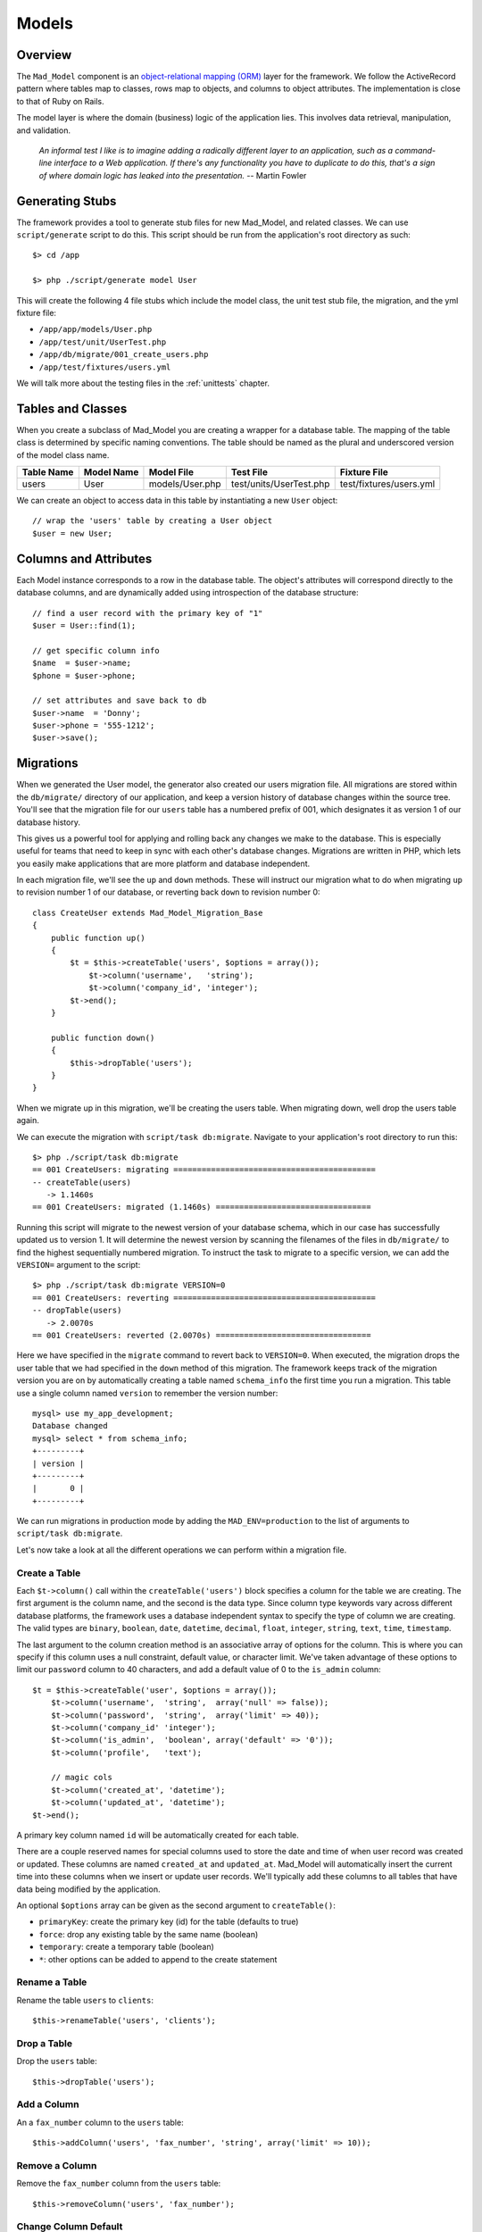 Models
******

Overview
========

The ``Mad_Model`` component is an
`object-relational mapping (ORM) <http://en.wikipedia.org/wiki/Object-relational_mapping>`_
layer for the framework. We follow the ActiveRecord pattern where tables map to classes,
rows map to objects, and columns to object attributes.  The implementation is close to
that of Ruby on Rails.

The model layer is where the domain (business) logic of the application lies. This
involves data retrieval, manipulation, and validation.

    `An informal test I like is to imagine adding a radically different layer to an
    application, such as a command-line interface to a Web application. If there's any
    functionality you have to duplicate to do this, that's a sign of where domain logic
    has leaked into the presentation.` -- Martin Fowler

Generating Stubs
================

The framework provides a tool to generate stub files for new Mad_Model, and related classes.
We can use ``script/generate`` script to do this. This script should be run
from the application's root directory as such::

    $> cd /app

    $> php ./script/generate model User

This will create the following 4 file stubs which include the model class, the
unit test stub file, the migration, and the yml fixture file:

- ``/app/app/models/User.php``
- ``/app/test/unit/UserTest.php``
- ``/app/db/migrate/001_create_users.php``
- ``/app/test/fixtures/users.yml``

We will talk more about the testing files in the :ref:`unittests` chapter.


Tables and Classes
==================

When you create a subclass of Mad_Model you are creating a wrapper for a database
table. The mapping of the table class is determined by specific naming conventions.
The table should be named as the plural and underscored version of the
model class name.

+------------+------------+-----------------+-------------------------+-------------------------+
| Table Name | Model Name | Model File      | Test File               | Fixture File            |
+============+============+=================+=========================+=========================+
| users      | User       | models/User.php | test/units/UserTest.php | test/fixtures/users.yml |
+------------+------------+-----------------+-------------------------+-------------------------+

We can create an object to access data in this table by
instantiating a new ``User`` object::

    // wrap the 'users' table by creating a User object
    $user = new User;

Columns and Attributes
======================

Each Model instance corresponds to a row in the database table. The
object's attributes will correspond directly to the database columns, and are
dynamically added using introspection of the database structure::

    // find a user record with the primary key of "1"
    $user = User::find(1);

    // get specific column info
    $name  = $user->name;
    $phone = $user->phone;

    // set attributes and save back to db
    $user->name  = 'Donny';
    $user->phone = '555-1212';
    $user->save();

Migrations
==========

When we generated the User model, the generator also created our
users migration file. All migrations are stored within the
``db/migrate/`` directory of our application, and keep a version
history of database changes within the source tree. You'll see that
the migration file for our ``users`` table has a numbered prefix of
001, which designates it as version 1 of our database history.

This gives us a powerful tool for applying and rolling back any changes we
make to the database. This is especially useful for teams that need to
keep in sync with each other's database changes. Migrations are written in
PHP, which lets you easily make applications that are more platform and
database independent.

In each migration file, we'll see the ``up`` and ``down`` methods.
These will instruct our migration what to do when migrating ``up`` to
revision number 1 of our database, or reverting back ``down`` to
revision number 0::

    class CreateUser extends Mad_Model_Migration_Base
    {
        public function up()
        {
            $t = $this->createTable('users', $options = array());
                $t->column('username',   'string');
                $t->column('company_id', 'integer');
            $t->end();
        }

        public function down()
        {
            $this->dropTable('users');
        }
    }

When we migrate up in this migration, we'll be creating the users table.
When migrating down, well drop the users table again.

We can execute the migration with ``script/task db:migrate``.
Navigate to your application's root directory to run this::

    $> php ./script/task db:migrate
    == 001 CreateUsers: migrating ===========================================
    -- createTable(users)
       -> 1.1460s
    == 001 CreateUsers: migrated (1.1460s) =================================

Running this script will migrate to the newest version of your database
schema, which in our case has successfully updated us to version 1.
It will determine the newest version by scanning the filenames of the
files in ``db/migrate/`` to find the highest sequentially
numbered migration. To instruct the task to migrate to a specific
version, we can add the ``VERSION=`` argument to the
script::

    $> php ./script/task db:migrate VERSION=0
    == 001 CreateUsers: reverting ===========================================
    -- dropTable(users)
       -> 2.0070s
    == 001 CreateUsers: reverted (2.0070s) =================================

Here we have specified in the ``migrate`` command to
revert back to ``VERSION=0``. When executed, the
migration drops the user table that we had specified in the
``down`` method of this migration. The framework keeps track
of the migration version you are on by automatically creating a table
named ``schema_info`` the first time you run a
migration. This table use a single column named
``version`` to remember the version number::

    mysql> use my_app_development;
    Database changed
    mysql> select * from schema_info;
    +---------+
    | version |
    +---------+
    |       0 |
    +---------+

We can run migrations in production mode by adding the
``MAD_ENV=production`` to the list of arguments to
``script/task db:migrate``.

Let's now take a look at all the different operations we can
perform within a migration file.

Create a Table
--------------

Each ``$t->column()`` call within the ``createTable('users')``
block specifies a column for the table we are creating. The first argument
is the column name, and the second is the data type. Since column type
keywords vary across different database platforms, the framework uses a database
independent syntax to specify the type of column we are creating. The
valid types are ``binary``, ``boolean``, ``date``, ``datetime``,
``decimal``, ``float``, ``integer``, ``string``, ``text``, ``time``,
``timestamp``.

The last argument to the column creation method is an associative array of
options for the column. This is where you can specify if this column uses a
null constraint, default value, or character limit. We've taken advantage of
these options to limit our ``password`` column to 40 characters, and
add a default value of 0 to the ``is_admin`` column::

    $t = $this->createTable('user', $options = array());
        $t->column('username',  'string',  array('null' => false));
        $t->column('password',  'string',  array('limit' => 40));
        $t->column('company_id' 'integer');
        $t->column('is_admin',  'boolean', array('default' => '0'));
        $t->column('profile',   'text');

        // magic cols
        $t->column('created_at', 'datetime');
        $t->column('updated_at', 'datetime');
    $t->end();

A primary key column named ``id`` will be automatically created for each table.

There are a couple reserved names for special columns used to store the date and time
of when user record was created or updated. These columns are named
``created_at`` and ``updated_at``. Mad_Model will automatically insert
the current time into these columns when we insert or update user records.
We'll typically add these columns to all tables that have data being modified
by the application.

An optional ``$options`` array can be given as the second argument to ``createTable()``:

- ``primaryKey``: create the primary key (id) for the table (defaults to true)
- ``force``: drop any existing table by the same name (boolean)
- ``temporary``: create a temporary table (boolean)
- ``*``: other options can be added to append to the create statement

Rename a Table
--------------

Rename the table ``users`` to ``clients``::

    $this->renameTable('users', 'clients');

Drop a Table
------------

Drop the ``users`` table::

    $this->dropTable('users');

Add a Column
------------

An a ``fax_number`` column to the ``users`` table::

    $this->addColumn('users', 'fax_number', 'string', array('limit' => 10));

Remove a Column
---------------

Remove the ``fax_number`` column from the ``users`` table::

    $this->removeColumn('users', 'fax_number');

Change Column Default
---------------------

Change the default value of the ``is_admin`` column of the ``users`` table::

    $this->changeColumnDefault('users', 'is_admin', '1');

Change a Column
---------------

Change the type and limit of the ``phone`` column of the ``users`` table::

    $this->changeColumn('users', 'phone', 'integer', array('limit' => '10'));

Change a column's precision/scale::

    $this->changeColumn('users', 'cash_on_hand', 'decimal',
                         array('precision' => '5', 'scale' => '2'));

Rename a Column
---------------

Rename the ``phone`` column to ``phone_number``::

    $this->renameColumn('users', 'phone', 'phone_number');

Add an Index
------------

Add an index on a single column::

    $this->addIndex('users', 'company_id');

Add an index on multiple columns::

    $this->addIndex('users', array('name', 'company_id'));

Add a unique index::

    $this->addIndex('users', 'email', array('unique' => true));

Specify the name of an index instead of using the framework's default::

    $this->addIndex('users', 'is_admin', array('name' => 'admin'));

Remove an Index
---------------

Remove an index on a single column::

    $this->removeIndex('users', array('column' => 'company_id'));

Remove an index on multiple columns::

    $this->removeIndex('users', array('column' => array('name', 'company_id')));

Remove an index by its name::

    $this->removeIndex('users', array('name' => 'admin'));

Executing SQL
-------------

Even though we have methods to cover most operations you'll need to
perform on a table, you can always drop down to SQL to do what you need::

    $this->execute("INSERT INTO users (id, name) VALUES (1, 'Fred')");

CRUD
====

Mad_Model makes it very to perform the four basic operations on database
tables: Create, Read, Update, and Delete. The operations in this section work
work with a ``Folder`` class to describe how to manipulate data in a table
named ``folders``.

Creating New Rows
-----------------

Since tables are represented as classes, and each object represents a row in the
database, it would make sense that we would create a new object to insert a new
record. We have to make sure that we use ``save()`` to insert the record or it only
exists in memory::

    // insert folder by setting properties
    $folder = new Folder;
    $folder->name        = 'My New Folder';
    $folder->description = 'Folder Description';
    $folder->save();

Mad_Model objects also take an array as an optional constructor argument. This can
be used as a shortcut for loading attributes for a new object::

    // set the properties using an attribute array
    $folder = new Folder(array('name'        => 'My New Folder',
                               'description' => 'Folder Description'));
    $folder->save();

You'll notice we didn't pass in the primary key to this object before saving. This
is because the primary key for this particular object is auto-incremented. We can
get the id by referencing it after the object has been saved::

    // save and get the newly inserted id
    $folder->save();
    $newFolderId = $folder->id;

Another way to insert records is using the convenience method ``create()``, which allows
us to insert data without instantiating the object first::

    // create single records
    $folder = Folder::create(array('name'        => 'My New Folder',
                                   'description' => 'Folder Description'));

We can also create multiple objects by passing in an array::

    $folders = Folder::create(array(
                               array('name'        => 'Folder 1',
                                     'description' => 'Folder Description 1'),
                               array('name'        => 'Folder 2',
                                     'description' => 'Folder Description 2')));

Find Existing Rows
------------------

The simplest way of specifying a row in the table is by using its primary key.
Every model supports the ``find()`` method which is very versatile. Rows can be
retrieved using a single primary key, or an array of primary keys::

    // retrieve a single folder by primary key
    $folder = Folder::find(123);

    // retrieve a collection of folders by primary key
    $folders = Folder::find(array(123, 456, 789));

If any of the IDs given do not exist, the find() will throw a
Mad_Model_Exception_RecordNotFound. This is because Model assumes that when
searching by primary keys, that the specific IDs given should be present
in the database (otherwise, where would those IDs come from?).

More often than not you will need more power. The above example just scratches
the surface of ``find()``. Find has a completely different method of working when
you pass it either ``all`` or ``first`` as the first argument::. The ``first`` string
when passed in will restrict the result set to a single record, and the ``all``
string will return an array of Folder objects that match the given conditions::

    // retrieve the first Folder
    $folder = Folder::find('first');

    // retrieve all Folders
    $folders = Folder::find('all');

Finder Options
--------------

The real power of ``find()`` comes in its second argument, which is an array of options that
can be passed in to build the SQL statement. Let's start with the ``conditions`` option to
see how Mad_Model works with SQL::

    // find folders within the parent_id=181 with more than 10 documents
    $folders = Folder::find('all', array('conditions' => 'parent_id = :parent_id AND
                                                          document_count > :count'),
                                   array(':parent_id' => '181',
                                         ':count'     => '10'));

    // loop through the collection
    foreach ($folders as $folder) {
        print $folder->name;
    }


    // get a specific element in the collection<
    $specificFolder = $folders[3];

.. note::

    The third argument to ``find()`` is an array of bind variables. It is
    extremely important to **always bind your variables** to avoid SQL injection attacks.

The result will be a Mad_Model_Collection object which will be conveniently
accessible with array-like syntax. This means you can do a ``foreach()`` over
it or access specific elements. If we were to run the same find using
``first`` instead of ``all``, the result would be a single Folder object.

One thing you'll notice about the example above is that we're not trying to avoid
SQL. The ``conditions`` argument as well as many of the other options of ``find()``
are indeed just SQL. The aim is not to completely replace SQL with an object model but
rather to embrace SQL while reducing the duplication involved in writing it.

The options available as the second argument to ``find()`` are as follows:

- ``select``: retrieve specific columns
- ``from``: specify FROM tables
- ``conditions``: set SQL WHERE conditions
- ``order``: set result ordering
- ``group``: set result grouping
- ``offset``: offset of the result set
- ``limit``: limit of the result set
- ``include``: eager load associated models

TODO finish section

Associations
============

The real fun in Mad_Model comes with the associations.  Mad_Model allows you
to tie model objects together through database foreign-key relationships.

Once we have the correct relationships declared in the ``_initialize``
method of the model, we can refer directly to related objects of that model. If
we were to say that "Folder has many Documents", we could then reference the
documents within a folder model through the relationship::

    // print the name of each document within the folder.
    $folder = Folder::find(123);
    foreach ($folder->documents as $document) {
        print $document->name;
    }

There are four different relationships that can be defined between models:

- ``belongsTo``: specify a one-to-one association
- ``hasOne``: specify a one-to-one association
- ``hasMany``: specify a one-to-many association
- ``hasAndBelongsToMany``: specify a many-to-many association

In all the relationship methods, the first argument is the name of the association to
be added. By default, you will want to make this the Name of the associated class. For
example, a Document "belongsTo" a Folder::

    class Document extends Mad_Model_Base
    {
        public function _initialize()
        {
            $this->belongsTo('Folder')
        }
    }

The plurality of the class name changes with one-to-many and many-to-many relationships
so that it reads in a more natural way. Notice how a Document belongsTo Folder, while a
Folder hasMany Documents::

    class Folder extends Mad_Model_Base
    {
        public function _initialize()
        {
            $this->hasMany('Documents')
        }
    }

While this makes our associations nice and easy to read, the name of the association
is not tied down to the name of the model. This comes in handy if you need multiple
relationships to the same model.

The second argument in all relationship definitions is an array of options to configure
the relationship. If you create a custom name for an association (not based directly on
the name of the associated model), you will have to specify which model class it refers
to using the ``className`` option::

    class Folder extends Mad_Model_Base
    {
        public function _initialize()
        {
            $this->hasMany('Docs', array('className'  => 'Documents'));
        }
    }

We can now refer to this association as ``docs` instead of ``documents``::

    $folder = Folder::find(123);
    foreach ($folder->docs as $doc) {
        print $doc->name;
    }

Each association has specific options, as well as specific properties/methods that
are dynamically added when the association is declared.

Belongs-To
----------

The ``belongsTo()`` method allows us to specify a ``one-to-one`` relationship
with another model. This declaration must be made in the model that contains the
foreign key.

.. image:: /images/belongs_to.gif

Options:

- ``className``: specify the model class of the associated object
- ``foreignKey``: specify the foreign key column name used in the relationship
- ``include``: eager loaded associations to include when this association is called

In this example, Folder belongsTo Document::

    class Document extends Mad_Model_Base
    {
        public function _initialize()
        {
            $this->belongsTo('Folder')
        }
    }

We can now use the relationship referring to the associated object as ``folder``::

    $doc = Document::find(123);
    print $doc->folder->name;

Properties/methods added with ``belongsTo``:

- ``{assocName}``: access associated object
- ``{assocName} =``: assign associated object
- ``build{AssocName}``: assign associated object by building a new one (associated object doesn't save)
- ``create{AssocName}``: assign associated object by creating a new one (saves associated object)

Access the associated object::

    $folder = $document->folder;

Assign the associated object and save it::

    $document->folder = Folder::find(123);
    $document->save();

Build a new object to use in the association and save it::

    $folder = $document->buildFolder(array('name' => 'New Folder'));
    $document->save();

    // build new object to use as association & save new association.
    // This option will automatically save the associated object, but !not!
    // the actual association with the current object until you use save().
    $folder = $document->createFolder(array('name' => 'New Folder'));
    $document->save();

Has-One
-------

The ``hasOne()`` method also allows us to specify a ``one-to-one``
relationship with another model. This declaration is made in the model that
contains the primary key.

.. image:: /images/has_one.gif

Options:

- ``className``: specify the model class of the associated object
- ``foreignKey``: specify the foreign key column name used in the relationship
- ``include``: eager loaded associations to include when this association is called

In this example, User hasOne AvatarImage::

    class User extends Mad_Model_Base
    {
        public function _initialize()
        {
            $this->hasOne('AvatarImage')
        }
    }

We can now use the relationship referring to the associated object as ``avatarImage``::

    $user = User::find(123);
    print $user->avatarImage->name;

Properties/methods added with ``hasOne``:

- ``{assocName}``: access associated object
- ``{assocName} =``: assign associated object
- ``build{AssocName}``: assign associated object by building a new one (associated object doesn't save)
- ``create{AssocName}``: assign associated object by creating a new one (saves associated object)

Access associated object::

    $avatarImage = $user->avatarImage;

Assign associated object and save new association::

    $user->avatarImage = new AvatarImage(array('name' => 'profile.gif'));
    $user->save();

Build new object to use as association & save new object/association::

    $user->buildAvatarImage(array('name' => 'profile.gif'));
    $user->save();

    // build new object to use as association & save new association.
    // This option will automatically save the associated object, but !not!
    // the actual association with the current object until you use save().
    $user->createAvatarImage(array('name' => 'privileged.gif'));
    $user->save();

Has-Many
--------

The ``hasMany()`` method allows us to specify a ``one-to-many``
relationship with another model. This declaration is made in the model that
contains the primary key.

.. image:: /images/has_many.gif

Options:

- ``className``: specify the model class of the associated object
- ``foreignKey``: specify the foreign key column name used in the relationship
- ``conditions``: conditions that the association must meet (WHERE conditions). These must be prefixed with table name.
- ``order``: ordering of the results to bring back (ORDER BY statement). These must be prefixed with table name.

In this example, Folder hasMany Documents::

    class Folder extends Mad_Model_Base
    {
        public function _initialize()
        {
            $this->hasMany('Documents')
        }
    }

We can now use the relationship referring to the associated objects as documents::

    // use the relationship
    $folder = Folder::find(123);
    foreach ($folder->documents as $document) {
        print $document->name;
    }

Properties/methods added with ``hasMany``:

- ``{assocName}s``: access collection of associated objects
- ``{assocName}s =``: assign collection of associated objects
- ``{assocName}Ids``: access array of associated object's primary keys
- ``{assocName}Ids =``: assign array of associated primary keys
- ``{assocName}Count``: count associated objects
- ``add{AssocName}``: add an object to the associated objects
- ``replace{AssocName}s``: replace associated objects with new assignment of objects
- ``delete{AssocName}s``: delete specific associated objects
- ``clear{AssocName}s``: clear all associated objects
- ``find{AssocName}s``: find subset of associated objects
- ``build{AssocName}``: add associated object by building a new one (associated object doesn't save)
- ``create{AssocName}``: add associated object by creating a new one (saves associated object)

Access collection of associated objects::

    $documents = $folder->documents;

Assign array of associated objects and save associations::

    $folder->documents = array(Document::find(123), Document::find(234));
    $folder->save();

Access array of associated object's primary keys::

    $documentIds = $folder->documentIds;

Set associated objects by primary keys::

    $folder->documentIds = array(123, 234);
    $folder->save();

Get the count of associated objects::

    $docCount = $folder->documentCount;

Add an associated object to the collection and save it::

    $folder->addDocument(Document::find(123));
    $folder->save();

Replace the associated collection with the given list. Will only perform update/inserts when necessary::

    $folder->replaceDocuments(array(Document::find(123), Document::find(234)));
    $folder->replaceDocuments(array(123, 234));
    $folder->save();

Delete specific associated objects from the collection::

    $folder->deleteDocuments(array(Document::find(123), Document::find(234)));
    $folder->deleteDocuments(array(123, 234));
    $folder->save();

Clear all associated objects::

    $folder->clearDocuments();
    $folder->save();

Search for a subset of documents within the associated collection::

    $docs = $folder->findDocuments('all', array('conditions' => 'document_type_id = :type'),
                                          array(':type' => 1));

Build new object to add to association collection & save new object/association::

    $document = $folder->buildDocument(array('name' => 'New Document'));
    $document->save();

    // build new object to add to association collection & save new association.
    // This option will automatically save the associated object, but !not!
    // the actual association with the current object until you use save().
    $document = $folder->createDocument(array('name' => 'New Document'));
    $document->save();

Has-Many-Through
----------------

The ``hasMany(Objects, array('through' => 'JoinTable'))`` method
uses the ``hasMany()`` method with an additional ``through`` option to create
a ``many-to-many`` relationship with an join model. This is the preferred
approach to creating many-to-many relationship, and should be used instead of
the :ref:`habtm` association whenever possible. This declaration
is made in both models in the relationship.

.. image:: /images/has_many_through.gif

Options are the same as ``hasMany`` but add:

 - ``through``: The join model used in the association

The join table in this type of association is a model in itself, and should
have a primary key. We make association declarations in all three models involved.
The join model should have ``belongsTo`` declarations that refer back
to the base models::

    class Tag extends Mad_Model_Base
    {
        public function _initialize()
        {
            $this->hasMany('Documents', array('through' => 'Taggings'));
        }
    }

    class Document extends Mad_Model_Base
    {
        public function _initialize()
        {
            $this->hasMany('Tags', array('through' => 'Taggings'));
        }
    }

    class Tagging extends Mad_Model_Base
    {
        public function _initialize()
        {
            $this->belongsTo('Tag');
            $this->belongsTo('Document');
        }
    }

This sets up the association in both directions.
We can now use the relationship referring to Tag's associated objects as
``documents``, and Document's associated objects as or ``tags``::

    $tag = Tag::find(123);
    foreach ($tag->documents as $doc) {
      print $doc->name;
    }

    $doc = Document::find(123);
    foreach ($doc->tags as $tag) {
      print $tag->name;
    }

The properties added with this association are the same as those added
with a normal ``hasMany`` association.

.. _habtm:

Has-And-Belongs-To-Many
-----------------------

The ``hasAndBelongsToMany()`` method allows us to specify a ``many-to-many``
relationship with another model using a join table. This declaration is made
in both models in the relationship.

.. image:: /images/habtm.gif

Options:

- ``className``: specify the model class of the associated object
- ``foreignKey``: specify the foreign key column name used in the relationship
- ``joinTable``: specify a join table to create the association
- ``associationForeignKey``: specify a foreign key column for the join table used in the relationship
- ``conditions``: conditions that the association must meet (WHERE conditions). These must be prefixed with table name.
- ``order``: ordering of the results to bring back (ORDER BY statement). These must be prefixed with table name.

Example::

    class Tag extends Mad_Model_Base
    {
        public function _initialize()
        {
            $this->hasAndBelongsToMany('Documents')
        }
    }

    class Document extends Mad_Model_Base
    {
        public function _initialize()
        {
            $this->hasAndBelongsToMany('Tags')
        }
    }

This sets up the association in both directions.
We can now use the relationship referring to Tag's associated objects as
``documents``, and Document's associated objects as or ``tags``::

    $tag = Tag::find(123);
    foreach ($tag->documents as $doc) {
        print $doc->name;
    }

    $doc = Document::find(123);
    foreach ($doc->tags as $tag) {
        print $tag->name;
    }

Properties/methods added with ``hasAndBelongsToMany``::

- ``{assocName}s``: access array of associated objects
- ``{assocName}s =``: assign array of associated objects
- ``{assocName}Ids``: access array of associated object's primary keys
- ``{assocName}Ids =``: assign array of associated primary keys
- ``{assocName}Count``: count associated objects
- ``add{assocName}``: add an object to the associated objects
- ``replace{AssocName}s``: replace associated objects with new assignment of objects
- ``delete{AssocName}s``: delete specific associated objects
- ``clear{AssocName}s``: clear all associated objects
- ``find{AssocName}s``: find subset of associated objects

Access collection of associated objects::

    $documents = $tag->documents;

Assign array of associated objects and save associations::

    $tag->documents = array(Document::find(123), Document::find(234));
    $tag->save();

Access array of associated object's primary keys::

    $documentIds = $tag->documentIds;

Set associated objects by primary keys::

    $tag->documentIds = array(123, 234);
    $tag->save();

Get the count of associated objects::

    $docCount = $tag->documentCount;

Add an associated object to the collection and save association::

    $tag->addDocument(Document::find(123));
    $tag->save();

Replace the associated collection with the given list::

    // only performs update/inserts when necessary
    $tag->replaceDocuments(array(Document::find(123), Document::find(234)));
    $tag->replaceDocuments(array(123, 234));
    $tag->save();

Delete specific associated objects from the collection::

    $tag->deleteDocuments(array(Document::find(123), Document::find(234)));
    $tag->deleteDocuments(array(123, 234));
    $tag->save();

Clear all associated objects::

    $tag->clearDocuments();
    $tag->save();

Search for a subset of documents within the associated collection::

    $docs = $tag->findDocuments('all', array('conditions' => 'document_type_id = :type'),
                                       array(':type' => 1));


Validations
===========

When you are using the Model to insert or modify data in the database, most of
the time you will need to validate data. The framework has a standard
way to do this so that you can easily check the data given by a user and return
a user-friendly message of any changes that need to be made to save the data.

Validation are added to a model using validation in the ``_initialize()`` method.
There are six types of validations supported:

- ``validatesFormatOf``: validate format of attribute values
- ``validatesInclusionOf``: validate that the value falls within a list of acceptable values
- ``validatesLengthOf``: validate length of attribute values
- ``validatesNumericalityOf``: validate that attribute values are numeric
- ``validatesPresenceOf``: validate existence of value for attribute values
- ``validatesUniquenessOf``: validate uniqueness of attribute value

Validation Types
----------------

Format
^^^^^^

``validatesFormatOf`` validates that the value is alpha, digit,
alnum, or that the value matches a given regexp pattern::

    protected function _initialize()
    {
        $this->validatesFormatOf('date_value', array('with' => '/\d{4}-\d{2}-\d{2}/'),
                                   'message' => 'has to be formatted (YYYY-MM-DD)');

        $this->validatesFormatOf('number_value', array('on'   => 'update',
                                                       'with' => '[digit]'));
    }

Options:

- ``on``: validate on either save/insert/update (defaults to ``save``)
- ``with``: The ctype/regex to validate against - ``[alpha]``, ``[digit]``, ``[alnum]``, or ``/regex/``
- ``message``: Custom error message (default is: ``is invalid``)

Inclusion
^^^^^^^^^

``validatesInclusionOf`` validates that the value falls within an array of
acceptable values::

    protected function _initialize()
    {
        $this->validatesInclusionOf('answer', array('in' => array('yes', 'no')));
    }

Options:

- ``in``: validate that the submitted value falls within this array of values
- ``on``: validate on either save/insert/update (defaults to ``save``)
- ``allowNull``: Consider null values valid (defaults to ``false``)
- ``strict``: Enforce identity when comparing values
- ``message``: Custom error message (default is: ``is not included in the list``)

Length
^^^^^^

``validatesLengthOf`` validates that the string length of the value is
above, below, exactly matches, or within a range of sizes::

    protected function _initialize()
    {
        $this->validatesLengthOf(array('name', 'description'),
                                 array('maximum' => 3000));

        $this->validatesLengthOf('description', array('minimum'  => 10,
                                 'tooShort' => 'must have a better description'));
    }

Options:

- ``on``: Validate on either save/insert/update (defaults to ``save``)
- ``minimum``: Value may not be less than this int
- ``maximum``: Value may not be greater than this int
- ``is``: Value must be specific length
- ``within``: The length of value must be in range: eg. ``array(3, 5)``
- ``allowNull``: Consider null values valid (defaults to ``false``)
- ``tooLong``: Message when ``maximum`` is violated (default: ``is too long (maximum is %d characters)``)
- ``tooShort``: Message when ``minimum`` is violated (default: ``is too short (minimum is %d characters)``)
- ``wrongLength``: Message when ``is`` is invalid. (default: ``is the wrong length (should be %d characters)``)

Numeric
^^^^^^^

``validatesNumericalityOf`` validates that the value is numeric, and can
optionally allow decimals in the number::

    protected function _initialize()
    {
        $this->validatesNumericalityOf('number_value');

        $this->validatesNumericalityOf('age', array('allowNull' => true));
    }

Options:

- ``on``: validate on either save/insert/update (defaults to ``save``)
- ``onlyInteger``: Don't allow floats. (defaults to ``true``)
- ``allowNull``: Consider null values valid (defaults to ``false``)
- ``message``: Custom error message (default: ``is not a number``)

Presence
^^^^^^^^

``validatesPresenceOf`` validates that a value is not blank (``null`` or an empty string)::

    protected function _initialize()
    {
        $this->validatesPresenceOf('name');
    }

Options:

- ``on``: validate on either save/insert/update (defaults to ``save``)
- ``message``: Custom error message (default: ``can't be blank``)

Uniqueness
^^^^^^^^^^

``validatesUniquenessOf`` validates that the value doesn't already
exist in the database. It can also scope this uniqueness only validate when in
combination with another column's value::

    protected function _initialize()
    {
        $this->validatesUniquenessOf('name', array('scope' => 'parent_id'));
    }

Options:

- ``on``: validate on either save/insert/update (defaults to ``save``)
- ``scope``: An attribute by which to limit the scope of the uniqueness
- ``message``: Custom error message (default is: ``has already been taken``)

.. note::

  This validation works by performing a SQL ``SELECT`` to check for the value
  before saving with ``INSERT`` or ``UPDATE``.  Since many instances of your
  application may be accessing the database concurrently, a race condition exists
  where another instance may insert a duplicate value.  If no duplicate values can
  be tolerated, a unique index must also be created in the database.

Validation Methods
------------------

There are three different methods for validating data:

- ``validate``: executed before all updates/inserts
- ``validateOnCreate``: executed before all inserts
- ``validateOnUpdate``: executed before all updates

When you add one or more of the above methods to your model, it will automatically
be registered to execute before data is saved.  Adding errors from within these methods
is done via the ``errors->add()`` or ``errors->addToBase()`` methods::

    Class Folder extends Mad_Model_Base
    {
        /**
         * This method will execute before any update/insert operation
         * it makes sure that the description is not empty, and that the name
         * isn't changed.
         */
        public function validate()
        {
            // arguments of add() are the attribute name and message
            if (empty($this->description)) {
                $this->errors->add("description", "cannot be blank");
            }

            // we can also add errors not associated with a attributes
            if (empty($this->name)) {
                $this->errors->addToBase('Fix the name!');
            }
        }
    }

Validation Errors
-----------------

When a validation error is encountered during a save operation, a list
of errors is added to the model in the object's ``errors`` property.
The ``save()`` method will return false when errors are encountered.
The ``errors`` property on the object is actually an instance of
``Mad_Model_Errors``, which is an iterable list of errors. To
get an array with the full error messages encountered, we will use the
``$folder->errors->fullMessages()`` method::

    $folder = Folder::find(123);
    $folder->description = '';
    if (!$folder->save()) {
        $errors = $folder->errors->fullMessages();
        foreach ($errors as $error) {
          print "$error\n";
        }
    }

Alternately, we can use exception handling to catch validation errors.
This only works when we use the ``saveEx()`` method to save
our object. It is preferred to not use exception handling when accessing
errors. The ``errors`` attribute mentioned above is more useful when
we are using form helpers to do the work of displaying errors::

    try {
        $folder = Folder::find(123);
        $folder->description = '';
        $folder->saveEx();

    } catch (Mad_Model_Exception_Validation $e) {
        foreach ($e->getMessages() as $message) {
            print $message;
        }
    }

Callbacks
=========

Mad_Model has ways of monitoring and intercepting the execution inserts, updates, and
deletes via the standard Model methods. We can write code that gets invoked at
any significant event in the life cycle of a model object:

- ``beforeValidation``: executed before validation
- ``afterValidation``: executed after validation
- ``beforeSave``: executed before inserts/updates
- ``afterSave``: executed after inserts/updates
- ``beforeCreate``: executed before inserts
- ``afterCreate``: executed after inserts
- ``beforeUpdate``: executed before updates
- ``afterUpdate``: executed after updates
- ``beforeDestroy``: executed before deletes
- ``afterDestroy``: executed after deletes

A common use of callbacks is to perform pre-validation formatting of data::

    public function User extends Mad_Model_Base
    {
        public function beforeValidation()
        {
            if (!strstr($this->url, '://')) {
                $this->url = "http://" . $this->url;
            }
        }
    }

